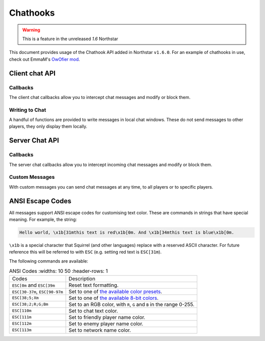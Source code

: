 Chathooks
=========

.. warning::
    This is a feature in the unreleased `1.6` Northstar

This document provides usage of the Chathook API added in Northstar ``v1.6.0``.
For an example of chathooks in use, check out EmmaM's `OwOfier mod <https://github.com/emma-miler/OwOfier/>`_.

Client chat API
---------------

Callbacks
^^^^^^^^^

The client chat callbacks allow you to intercept chat messages and modify or block them.

.. _clclient_messagestruct:

.. cpp:struct:: ClClient_MessageStruct

    Contains details on a chat message to be displayed. You can receive one of these by adding a chat callback with
    :ref:`AddCallback_OnReceivedSayTextMessage <addcallback_onreceivedsaytextmessage>`.


    .. cpp:var:: string message

        the text sent by the player.
    .. cpp:var:: entity player

        the player who sent the chat.
    .. cpp:var:: string playerName
    
       the display name of the player who sent the chat.
    .. cpp:var:: bool isTeam

        whether this chat has a ``[TEAM]`` tag.
    .. cpp:var:: bool isDead

        whether this chat has a ``[DEAD]`` tag.
    .. cpp:var:: bool isWhisper

        whether this chat has a ``[WHISPER]`` tag.
    .. cpp:var:: bool shouldBlock

        if true, this chat will not be displayed.


.. _addcallback_onreceivedsaytextmessage:

.. cpp:function:: void AddCallback_OnReceivedSayTextMessage(callbackFunc)

    Adds a callback that will be run when a chat message is received from the server. This will only be triggered for
    messages from players, not server messages.

    The provided function should accept a :ref:`ClClient_MessageStruct <clclient_messagestruct>` and return an optionally modified copy of it. When a
    chat message is received, each registered callback is run in sequence to modify or block the message.

    **Example:**

    .. code-block:: javascript

        ClClient_MessageStruct function MyChatFilter(ClClient_MessageStruct message)
        {
            if (message.message.find("nft") != null)
            {
                message.shouldBlock = true
            }
            
            message.message = StringReplace(message.message, "yes", "no", true, true)
            
            return message
        }

        void function MyModInit()
        {
            AddCallback_OnReceivedSayTextMessage(MyChatFilter)
        }


Writing to Chat
^^^^^^^^^^^^^^^

A handful of functions are provided to write messages in local chat windows. These do not send messages to other
players, they only display them locally.

.. cpp:function:: void Chat_GameWriteLine(string text)

    Writes a line of text in local game chat panels. Supports :ref:`ANSI escape codes <ansi_escape>`.

    **Example:**

    .. code-block:: javascript

        void function OnGameStarted()
        {
            Chat_GameWriteLine("You got this, " + GetLocalClientPlayer().GetPlayerName() + "!")
        }


.. cpp:function::  void Chat_GameWrite(string text)

    Appends text to local game chat panels. Supports :ref:`ANSI escape codes <ansi_escape>`.

    **Example:**

    .. code-block:: javascript
        
        void function InitialiseHEVSuit()
        {
            Chat_GameWriteLine("SENSOR ARRAYS-")
            ActivateSensorArrays()
            Chat_GameWrite("ACTIVATED")
            wait 1
            Chat_GameWriteLine("BIOMETRIC MONITORING SYSTEMS-")
            ActivateBiometricMonitoringSystems()
            Chat_GameWrite("ACTIVATED")
            wait 1
            Chat_GameWriteLine("HAVE A VERY SAFE DAY.")
        }

.. cpp:function:: void Chat_NetworkWriteLine(string text)

    Writes a line of text in local network chat panels. Supports :ref:`ANSI escape codes <ansi_escape>`.

    **Example:**

    .. code-block:: javascript

        void function MyModInit()
        {
            Chat_NetworkWriteLine("MyMod v1.0.0 is good to go!")
        }


.. cpp:function:: void Chat_NetworkWrite(string text)

    Appends text to local network chat panels. Supports :ref:`ANSI escape codes <ansi_escape>`.

    **Example:**

    .. code-block:: javascript

        void function OnButtonPressed()
        {
            Chat_NetworkWrite("Connecting in 3...")
            wait 1
            Chat_NetworkWrite("2...")
            wait 1
            Chat_NetworkWrite("1...")
            wait 1
            Chat_NetworkWrite("0")
            Connect()
        }



Server Chat API
---------------

Callbacks
^^^^^^^^^

The server chat callbacks allow you to intercept incoming chat messages and modify or block them.

.. _clserver_messagestruct:

.. cpp:struct:: ClServer_MessageStruct

    Contains details on an incoming chat message. You can receive one of these by adding a chat callback with
    :ref:`AddCallback_OnReceivedSayTextMessage <addcallback_onreceivedsaytextmessage_server>`.

    .. cpp:var:: string message
        
        the text sent by the player.
    .. cpp:var:: entity player
        
        the player who sent the chat.
    .. cpp:var:: bool isTeam
        
        whether this chat is only sent to the player's team.
    .. cpp:var:: bool shouldBlock
        
        if true, this chat will not be sent.

.. _addcallback_onreceivedsaytextmessage_server:

.. cpp:function:: void AddCallback_OnReceivedSayTextMessage(callbackFunc)

    Adds a callback that will be run when a chat message is received from a player. This will not be fired for custom
    messages sent by server mods.

    The provided function should accept a :ref:`ClServer_MessageStruct <clserver_messagestruct>` and return an
    optionally modified copy of it. When a chat message is received, each registered callback is run in sequence to modify
    or block the message.

    **Example:**

    .. code-block:: javascript

        ClServer_MessageStruct function MyChatFilter(ClServer_MessageStruct message)
        {
            if (message.message.find("nft") != null)
            {
                message.shouldBlock = true
            }
            
            message.message = StringReplace(message.message, "yes", "no", true, true)
            
            return message
        }
        void function MyModInit()
        {
            AddCallback_OnReceivedSayTextMessage(MyChatFilter)
        }


Custom Messages
^^^^^^^^^^^^^^^

With custom messages you can send chat messages at any time, to all players or to specific players.

.. cpp:function:: void Chat_Impersonate(entity player, string text, bool isTeamChat)

    Displays a chat message as if the player sent it. Only use this when the player has performed a clear action to send a
    chat message.

    **Parameters:**

    - ``entity player`` - the player that the chat message will appear to be from.
    - ``string text`` - the contents of the chat message. Supports :ref:`ANSI escape codes <ansi_escape>` for colors.
    - ``bool isTeamChat`` - whether this chat is only sent to the player's team.

    **Example:**

    .. code-block:: javascript

        void function OnSayRedCommand(entity player, string text)
        {
            Chat_Impersonate(player, "red text -> \x1b[31m" + text)
        }


.. cpp:function:: void Chat_PrivateMessage(entity fromPlayer, entity toPlayer, string text, bool whisper)

    Sends a private chat message from a player that is only displayed to one other player. Only use this when the player has
    performed a clear action to send a chat message.

    **Parameters:**

    - ``entity fromPlayer`` - the player the message will be from.
    - ``entity toPlayer`` - the player that the message will be shown to.
    - ``string text`` - the contents of the chat message. Supports :ref:`ANSI escape codes <ansi_escape>` for colors.
    - ``bool whisper`` - if true, ``[WHISPER]`` will be displayed before the message to indicate the message is private.

    **Example:**

    .. code-block:: javascript

        void function OnSendToFriendsCommand(entity fromPlayer, string text)
        {
            array<entity> friends = GetPlayerFriends(fromPlayer)
            foreach (friend in friends)
            {
                Chat_PrivateMessage(fromPlayer, friend, text, true)
            }
        }


.. cpp:function:: void Chat_ServerBroadcast(string text)

    Displays a server message to all players in the chat.

    **Parameters:**

    - ``string text`` - the contents of the chat message. Supports :ref:`ANSI escape codes <ansi_escape>` for colors.

    **Example:**

    .. code-block:: javascript

        void function RestartServerThread()
        {
            // wait one hour
            wait 3600
            Chat_ServerBroadcast("Server will be shut down in \x1b[93m5 seconds")
            wait 1
            Chat_ServerBroadcast("Server will be shut down in \x1b[93m4 seconds")
            wait 1
            Chat_ServerBroadcast("Server will be shut down in \x1b[93m3 seconds")
            wait 1
            Chat_ServerBroadcast("Server will be shut down in \x1b[93m2 seconds")
            wait 1
            Chat_ServerBroadcast("Server will be shut down in \x1b[93m1 second")
            wait 1
            StopServer()
        }


.. cpp:function:: void Chat_ServerPrivateMessage(entity toPlayer, string text, bool whisper)

    Sends a server message to a specific player in the chat.

    **Parameters:**

    - ``entity toPlayer`` - the player that the message will be shown to.
    - ``string text`` - the contents of the chat message. Supports :ref:`ANSI escape codes <ansi_escape>` for colors.
    - ``bool whisper`` - if true, ``[WHISPER]`` will be displayed before the message to indicate the message is private.

    **Example:**

    .. code-block:: javascript

        void function OnBanCommand(entity player, array<string> args)
        {
            if (!PlayerIsModerator(player))
            {
                Chat_ServerPrivateMessage(player, "You do not have the permissions to perform this command.", true)
                return
            }
            
            BanPlayerByName(args[0])
        }


.. _ansi_escape:

ANSI Escape Codes
-----------------

All messages support ANSI escape codes for customising text color. These are commands in strings that have special
meaning. For example, the string:

.. code-block::

    Hello world, \x1b[31mthis text is red\x1b[0m. And \x1b[34mthis text is blue\x1b[0m.


``\x1b`` is a special character that Squirrel (and other languages) replace with a reserved ASCII character. For future
reference this will be referred to with ``ESC`` (e.g. setting red text is ``ESC[31m``).

The following commands are available:


.. list-table:: ANSI Codes
   :widths: 10 50
   :header-rows: 1

 * - Codes
   - Description
 * - ``ESC[0m`` and ``ESC[39m`` 
   - Reset text formatting.
 * - ``ESC[30-37m``, ``ESC[90-97m`` 
   - Set to one of `the available color presets <https://en.wikipedia.org/wiki/ANSI_escape_code#3-bit_and_4-bit>`_.
 * - ``ESC[38;5;Xm`` 
   - Set to one of `the available 8-bit colors <https://en.wikipedia.org/wiki/ANSI_escape_code#8-bit>`_.
 * - ``ESC[38;2;R;G;Bm`` 
   - Set to an RGB color, with ``R``, ``G`` and ``B`` in the range 0-255.
 * - ``ESC[110m`` 
   - Set to chat text color.
 * - ``ESC[111m`` 
   - Set to friendly player name color.
 * - ``ESC[112m`` 
   - Set to enemy player name color.
 * - ``ESC[113m`` 
   - Set to network name color.
